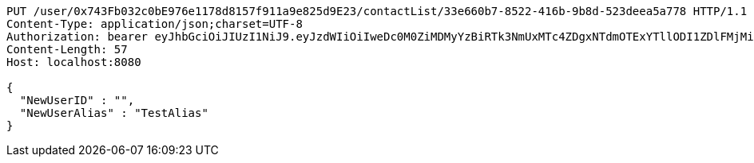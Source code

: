 [source,http,options="nowrap"]
----
PUT /user/0x743Fb032c0bE976e1178d8157f911a9e825d9E23/contactList/33e660b7-8522-416b-9b8d-523deea5a778 HTTP/1.1
Content-Type: application/json;charset=UTF-8
Authorization: bearer eyJhbGciOiJIUzI1NiJ9.eyJzdWIiOiIweDc0M0ZiMDMyYzBiRTk3NmUxMTc4ZDgxNTdmOTExYTllODI1ZDlFMjMiLCJleHAiOjE2MzE3MTM2Mzh9.jeLI6I4cGpUftDTwtXBNFdoFe5OWEnOEk02LVtfLsMQ
Content-Length: 57
Host: localhost:8080

{
  "NewUserID" : "",
  "NewUserAlias" : "TestAlias"
}
----